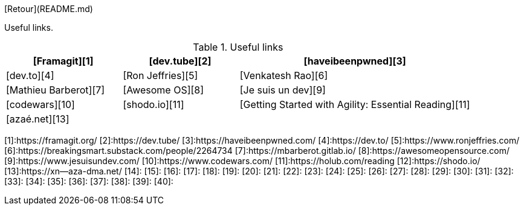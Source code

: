 
[Retour](README.md)

Useful links.

[cols="1,1,2", options="header"] 
.Useful links
|===
| [Framagit][1]         
| [dev.tube][2]       
| [haveibeenpwned][3]

| [dev.to][4]         
| [Ron Jeffries][5]   
| [Venkatesh Rao][6]

| [Mathieu Barberot][7] 
| [Awesome OS][8]     
| [Je suis un dev][9] 

| [codewars][10]      
| [shodo.io][11]      
| [Getting Started with Agility: Essential Reading][11]

| [azaé.net][13]
|
|

|===

[1]:https://framagit.org/
[2]:https://dev.tube/
[3]:https://haveibeenpwned.com/
[4]:https://dev.to/
[5]:https://www.ronjeffries.com/
[6]:https://breakingsmart.substack.com/people/2264734
[7]:https://mbarberot.gitlab.io/
[8]:https://awesomeopensource.com/
[9]:https://www.jesuisundev.com/
[10]:https://www.codewars.com/
[11]:https://holub.com/reading
[12]:https://shodo.io/
[13]:https://xn--aza-dma.net/
[14]:
[15]:
[16]:
[17]:
[18]:
[19]:
[20]:
[21]:
[22]:
[23]:
[24]:
[25]:
[26]:
[27]:
[28]:
[29]:
[30]:
[31]:
[32]:
[33]:
[34]:
[35]:
[36]:
[37]:
[38]:
[39]:
[40]:
